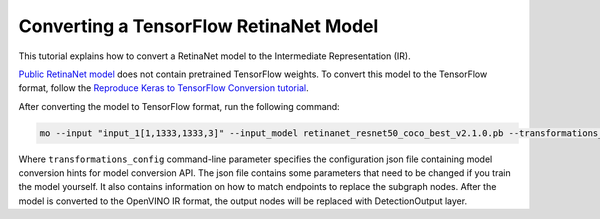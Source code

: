 .. {#openvino_docs_MO_DG_prepare_model_convert_model_tf_specific_Convert_RetinaNet_From_Tensorflow}

Converting a TensorFlow RetinaNet Model
=======================================


.. meta::
   :description: Learn how to convert a RetinaNet model 
                 from TensorFlow to the OpenVINO Intermediate Representation.


This tutorial explains how to convert a RetinaNet model to the Intermediate Representation (IR).

`Public RetinaNet model <https://github.com/fizyr/keras-retinanet>`__ does not contain pretrained TensorFlow weights.
To convert this model to the TensorFlow format, follow the `Reproduce Keras to TensorFlow Conversion tutorial <https://docs.openvino.ai/2023.2/omz_models_model_retinanet_tf.html>`__. 

After converting the model to TensorFlow format, run the following command:

.. code-block:: sh

   mo --input "input_1[1,1333,1333,3]" --input_model retinanet_resnet50_coco_best_v2.1.0.pb --transformations_config front/tf/retinanet.json


Where ``transformations_config`` command-line parameter specifies the configuration json file containing model conversion hints for model conversion API.
The json file contains some parameters that need to be changed if you train the model yourself. It also contains information on how to match endpoints
to replace the subgraph nodes. After the model is converted to the OpenVINO IR format, the output nodes will be replaced with DetectionOutput layer.


